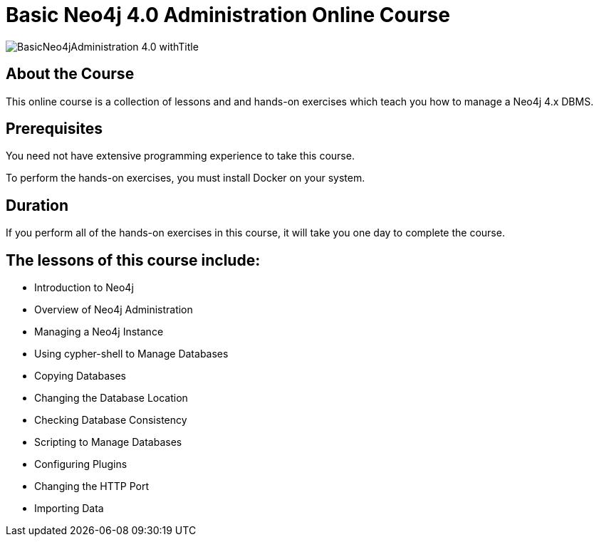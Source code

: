 = Basic Neo4j 4.0 Administration Online Course
:slug: basic-neo4j-admin-40
:description: Learn how create a database for a graph data model and evolve the graph.

image::https://s3.amazonaws.com/dev.assets.neo4j.com/wp-content/courseLogos/BasicNeo4jAdministration-4.0_withTitle.jpg[]

== About the Course

This online course is a collection of lessons and and hands-on exercises which teach you how to manage a Neo4j 4.x DBMS.

== Prerequisites

You need not have extensive programming experience to take this course.

To perform the hands-on exercises, you must install Docker on your system.

==  Duration

If you perform all of the hands-on exercises in this course,
it will take you one day to complete the course.

== The lessons of this course include:

* Introduction to Neo4j
* Overview of Neo4j Administration
* Managing a Neo4j Instance
* Using cypher-shell to Manage Databases
* Copying Databases
* Changing the Database Location
* Checking Database Consistency
* Scripting to Manage Databases
* Configuring Plugins
* Changing the HTTP Port
* Importing Data
